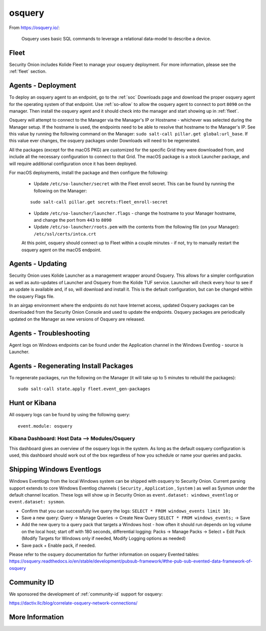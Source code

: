.. _osquery:

osquery
=======

From https://osquery.io/:

    Osquery uses basic SQL commands to leverage a relational data-model to describe a device.
      
Fleet
-----

Security Onion includes Kolide Fleet to manage your osquery deployment. For more information, please see the :ref:`fleet` section.

Agents - Deployment
-------------------

To deploy an osquery agent to an endpoint, go to the :ref:`soc` Downloads page and download the proper osquery agent for the operating system of that endpoint. Use :ref:`so-allow` to allow the osquery agent to connect to port ``8090`` on the manager. Then install the osquery agent and it should check into the manager and start showing up in :ref:`fleet`.

Osquery will attempt to connect to the Manager via the Manager's IP or Hostname - whichever was selected during the Manager setup. If the hostname is used, the endpoints need to be able to resolve that hostname to the Manager's IP. See this value by running the following command on the Manager:  ``sudo salt-call pillar.get global:url_base``. If this value ever changes, the osquery packages under Downloads will need to be regenerated.

All the packages (except for the macOS PKG) are customized for the specific Grid they were downloaded from, and include all the necessary configuration to connect to that Grid. The macOS package is a stock Launcher package, and will require additional configuration once it has been deployed.

For macOS deployments, install the package and then configure the following:

 - Update ``/etc/so-launcher/secret`` with the Fleet enroll secret. This can be found by running the following on the Manager:
 
 ::

    sudo salt-call pillar.get secrets:fleet_enroll-secret
 
 - Update ``/etc/so-launcher/launcher.flags`` - change the hostname to your Manager hostname, and change the port from ``443`` to ``8090``
  
 - Update ``/etc/so-launcher/roots.pem`` with the contents from the following file (on your Manager): ``/etc/ssl/certs/intca.crt``
 
 At this point, osquery should connect up to Fleet within a couple minutes - if not, try to manually restart the osquery agent on the macOS endpoint.

Agents - Updating
-----------------

Security Onion uses Kolide Launcher as a management wrapper around Osquery. This allows for a simpler configuration as well as auto-updates of Launcher and Osquery from the Kolide TUF service. Launcher will check every hour to see if an update is available and, if so, will download and install it. This is the default configuration, but can be changed within the osquery Flags file.

In an airgap environment where the endpoints do not have Internet access, updated Osquery packages can be downloaded from the Security Onion Console and used to update the endpoints. Osquery packages are periodically updated on the Manager as new versions of Osquery are released. 


Agents - Troubleshooting
------------------------

Agent logs on Windows endpoints can be found under the Application channel in the Windows Eventlog - source is Launcher.


Agents - Regenerating Install Packages
--------------------------------------

To regenerate packages, run the following on the Manager (it will take up to 5 minutes to rebuild the packages):

::

    sudo salt-call state.apply fleet.event_gen-packages

Hunt or Kibana
--------------

All osquery logs can be found by using the following query:

::

    event.module: osquery

Kibana Dashboard: Host Data --> Modules/Osquery
~~~~~~~~~~~~~~~~~~~~~~~~~~~~~~~~~~~~~~~~~~~~~~~

This dashboard gives an overview of the osquery logs in the system. As long as the default osquery configuration is used, this dashboard should work out of the box regardless of how you schedule or name your queries and packs.

Shipping Windows Eventlogs
--------------------------

Windows Eventlogs from the local Windows system can be shipped with osquery to Security Onion. Current parsing support extends to core Windows Eventlog channels ( ``Security`` , ``Application`` , ``System`` ) as well as Sysmon under the default channel location. These logs will show up in Security Onion as ``event.dataset: windows_eventlog`` or ``event.dataset: sysmon``.

- Confirm that you can successfully live query the logs: ``SELECT * FROM windows_events limit 10;``

- Save a new query: Query -> Manage Queries -> Create New Query ``SELECT * FROM windows_events;`` -> Save

- Add the new query to a query pack that targets a Windows host - how often it should run depends on log volume on the local host; start off with 180 seconds, differential logging: Packs -> Manage Packs -> Select + Edit Pack (Modify Targets for Windows only if needed, Modify Logging options as needed)

- Save pack + Enable pack, if needed.

Please refer to the osquery documentation for further information on osquery Evented tables: https://osquery.readthedocs.io/en/stable/development/pubsub-framework/#the-pub-sub-evented-data-framework-of-osquery

Community ID
------------

We sponsored the development of :ref:`community-id` support for osquery:

https://dactiv.llc/blog/correlate-osquery-network-connections/

More Information
----------------

.. seealso::

    For more information about osquery, please see https://osquery.io/.
